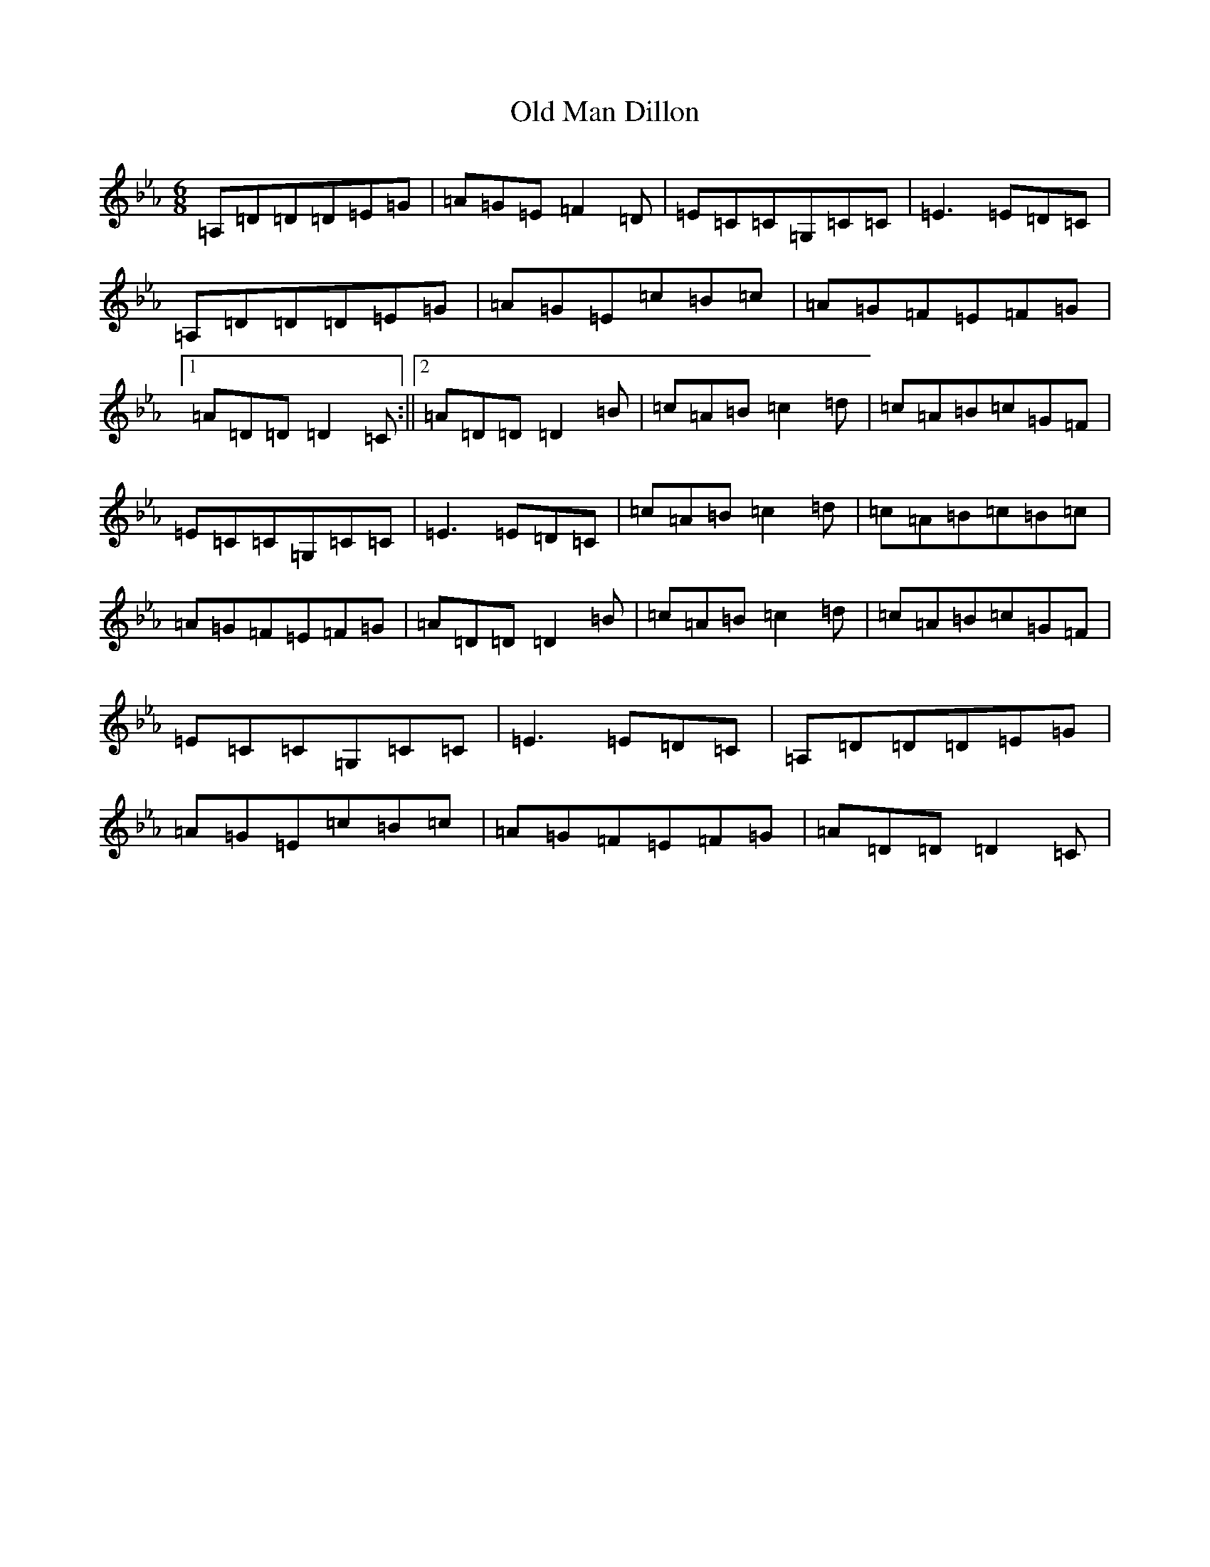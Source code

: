 X: 15972
T: Old Man Dillon
S: https://thesession.org/tunes/2200#setting40117
Z: A minor
R: jig
M:6/8
L:1/8
K: C minor
=A,=D=D=D=E=G|=A=G=E=F2=D|=E=C=C=G,=C=C|=E3=E=D=C|=A,=D=D=D=E=G|=A=G=E=c=B=c|=A=G=F=E=F=G|1=A=D=D=D2=C:||2=A=D=D=D2=B|=c=A=B=c2=d|=c=A=B=c=G=F|=E=C=C=G,=C=C|=E3=E=D=C|=c=A=B=c2=d|=c=A=B=c=B=c|=A=G=F=E=F=G|=A=D=D=D2=B|=c=A=B=c2=d|=c=A=B=c=G=F|=E=C=C=G,=C=C|=E3=E=D=C|=A,=D=D=D=E=G|=A=G=E=c=B=c|=A=G=F=E=F=G|=A=D=D=D2=C|